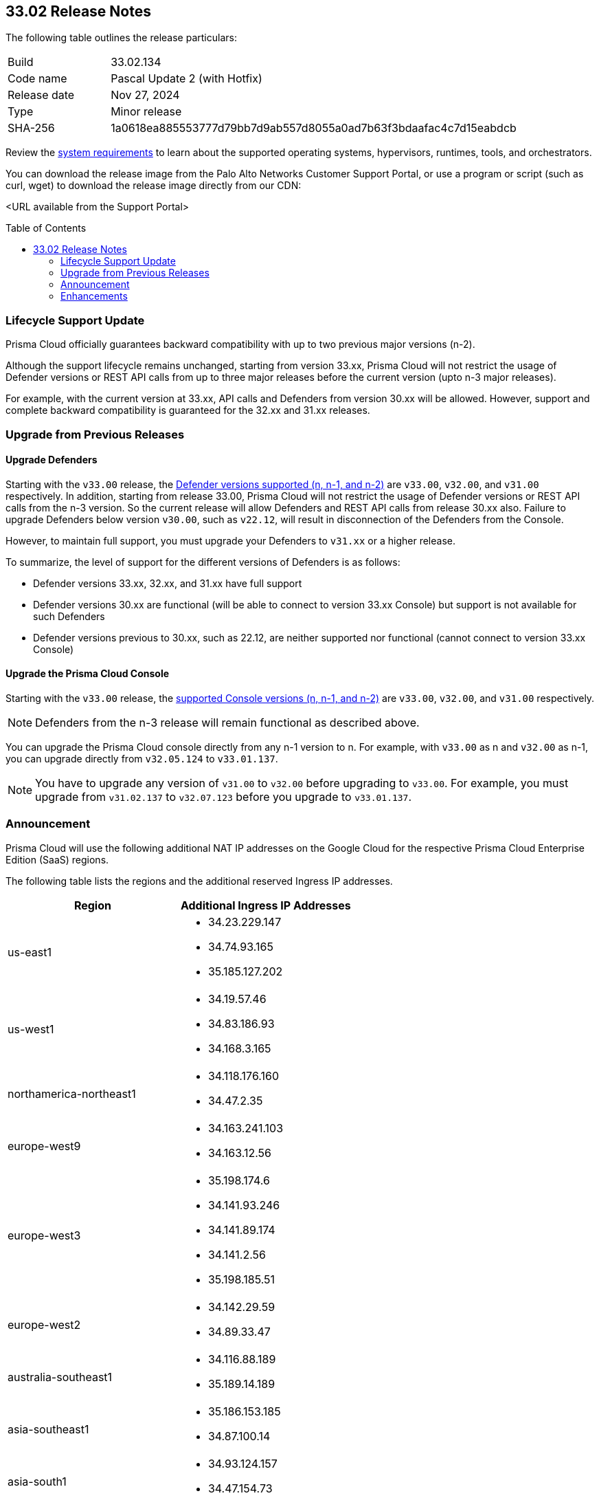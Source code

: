 :toc: macro
== 33.02 Release Notes

The following table outlines the release particulars:

[cols="1,4"]
|===
|Build
|33.02.134

|Code name
|Pascal Update 2 (with Hotfix)

|Release date
|Nov 27, 2024

|Type
|Minor release

|SHA-256
|1a0618ea885553777d79bb7d9ab557d8055a0ad7b63f3bdaafac4c7d15eabdcb
|===

Review the https://docs.prismacloud.io/en/compute-edition/33/admin-guide/install/system-requirements[system requirements] to learn about the supported operating systems, hypervisors, runtimes, tools, and orchestrators.

You can download the release image from the Palo Alto Networks Customer Support Portal, or use a program or script (such as curl, wget) to download the release image directly from our CDN:

<URL available from the Support Portal>
//https://cdn.twistlock.com/releases/RhRanogV/prisma_cloud_compute_edition_33_02_134.tar.gz[https://cdn.twistlock.com/releases/RhRanogV/prisma_cloud_compute_edition_33_02_134.tar.gz]

toc::[]

=== Lifecycle Support Update

Prisma Cloud officially guarantees backward compatibility with up to two previous major versions (n-2).

Although the support lifecycle remains unchanged, starting from version 33.xx, Prisma Cloud will not restrict the usage of Defender versions or REST API calls from up to three major releases before the current version (upto n-3 major releases).

For example, with the current version at 33.xx, API calls and Defenders from version 30.xx will be allowed. However, support and complete backward compatibility is guaranteed for the 32.xx and 31.xx releases.

[#upgrade]
=== Upgrade from Previous Releases

[#upgrade-defender]
==== Upgrade Defenders

Starting with the `v33.00` release, the https://docs.prismacloud.io/en/compute-edition/33/admin-guide/upgrade/support-lifecycle[Defender versions supported (n, n-1, and n-2)] are `v33.00`, `v32.00`, and `v31.00` respectively. In addition, starting from release 33.00, Prisma Cloud will not restrict the usage of Defender versions or REST API calls from the n-3 version. So the current release will allow Defenders and REST API calls from release 30.xx also. Failure to upgrade Defenders below version `v30.00`, such as `v22.12`, will result in disconnection of the Defenders from the Console.

However, to maintain full support, you must upgrade your Defenders to `v31.xx` or a higher release.

To summarize, the level of support for the different versions of Defenders is as follows:

* Defender versions 33.xx, 32.xx, and 31.xx have full support
* Defender versions 30.xx are functional (will be able to connect to version 33.xx Console) but support is not available for such Defenders
* Defender versions previous to 30.xx, such as 22.12, are neither supported nor functional (cannot connect to version 33.xx Console)


[#upgrade-console]
==== Upgrade the Prisma Cloud Console

Starting with the `v33.00` release, the https://docs.prismacloud.io/en/compute-edition/33/admin-guide/upgrade/support-lifecycle[supported Console versions (n, n-1, and n-2)] are `v33.00`, `v32.00`, and `v31.00` respectively. 

NOTE: Defenders from the n-3 release will remain functional as described above.

You can upgrade the Prisma Cloud console directly from any n-1 version to n. For example, with `v33.00` as n and `v32.00` as n-1, you can upgrade directly from `v32.05.124` to `v33.01.137`.

NOTE: You have to upgrade any version of `v31.00` to `v32.00` before upgrading to `v33.00`. For example, you must upgrade from `v31.02.137` to `v32.07.123` before you upgrade to `v33.01.137`.


//[#cve-coverage-update]
//=== CVE Coverage Update

[#announcement]
=== Announcement
//CWP-61660
//CWP-62319
Prisma Cloud will use the following additional NAT IP addresses on the Google Cloud for the respective Prisma Cloud Enterprise Edition (SaaS) regions.

The following table lists the regions and the additional reserved Ingress IP addresses.

[cols="50%a,50%a"]
|===
| *Region* | *Additional Ingress IP Addresses*

|  us-east1 | * 34.23.229.147  
* 34.74.93.165
* 35.185.127.202
|  us-west1 | * 34.19.57.46  
* 34.83.186.93
* 34.168.3.165
| northamerica-northeast1 | * 34.118.176.160  
* 34.47.2.35
| europe-west9            | * 34.163.241.103  
* 34.163.12.56
| europe-west3            | * 35.198.174.6  
* 34.141.93.246
* 34.141.89.174
* 34.141.2.56
* 35.198.185.51
| europe-west2            | * 34.142.29.59  
* 34.89.33.47
| australia-southeast1    | * 34.116.88.189  
* 35.189.14.189
| asia-southeast1         | * 35.186.153.185  
* 34.87.100.14
| asia-south1             | * 34.93.124.157  
* 34.47.154.73
| asia-northeast1         | * 35.187.195.198  
* 34.85.99.145
|===


[#enhancements]
=== Enhancements

//CWP-32911
==== Scanning Support for Red Hat UBI Micro-images 

Prisma Cloud now supports scanning of Red Hat UBI micro-images (versions 7, 8, and 9). 

//CWP-61504
==== Improved Vulnerability Detection for non-RPM OpenShift Packages 

Vulnerability reports for OpenShift non-RPM container components now ensure consistent vulnerability matching across all OpenShift packages. This improvement reduces false positives by applying only relevant CVEs and excluding CVEs that have already been patched.

//CWP-61508
==== Improved Vulnerability Detection for Google Kubernetes Engine (GKE) Clusters 

Vulnerability detection for Google Kubernetes Engine (GKE) Clusters includes the following enhancements:

* Integration with Google security bulletins

* Aligning CVEs with specific GKE cluster types and versions

* Expanded support for all GKE modes, including Autopilot


//[#new-features-agentless-security]
// === New Features in Agentless Security

// [#new-features-core]
// === New Features in Core

// [#new-features-host-security]
// === New Features in Host Security

// [#new-features-serverless]
// === New Features in Serverless

// [#new-features-waas]
// === New Features in WAAS

// [#api-changes]
// === API Changes and New APIs


// [#addressed-issues]
// === Addressed Issues


// [#deprecation-notices]
// === Deprecation Notices

